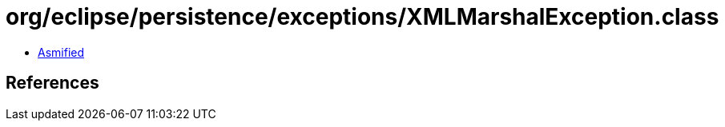 = org/eclipse/persistence/exceptions/XMLMarshalException.class

 - link:XMLMarshalException-asmified.java[Asmified]

== References

